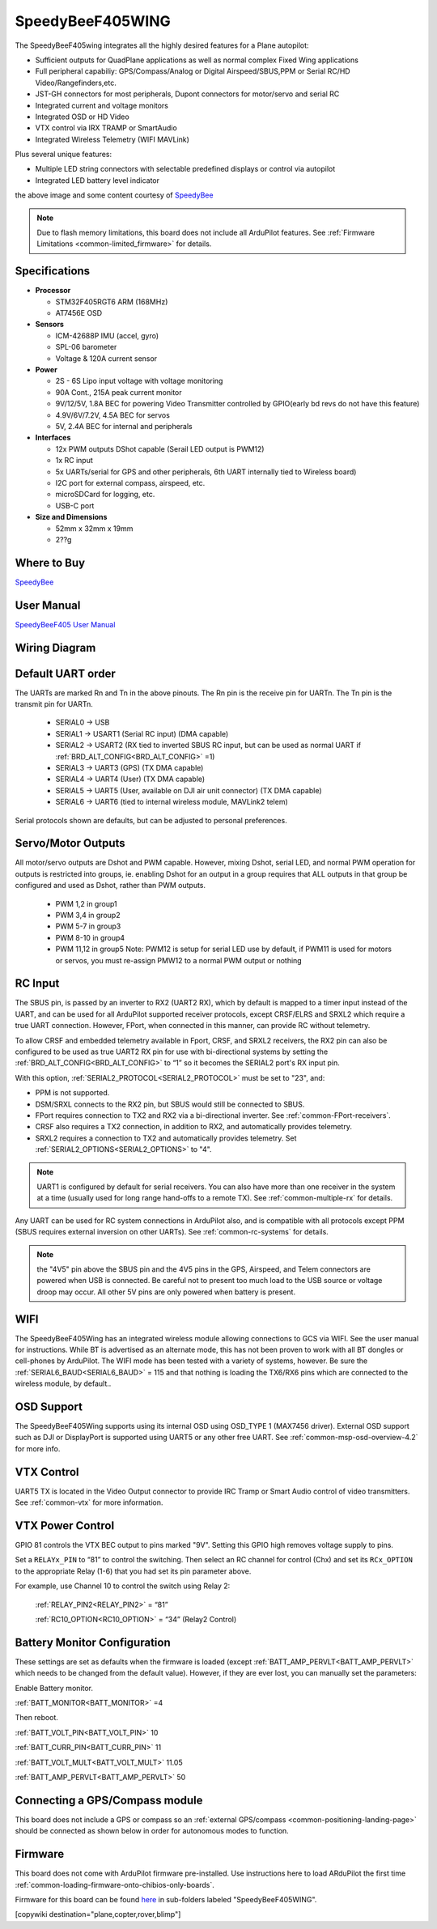 .. _common-speedybeef405wing:

=================
SpeedyBeeF405WING
=================

The SpeedyBeeF405wing integrates all the highly desired features for a Plane autopilot:

- Sufficient outputs for QuadPlane applications as well as normal complex Fixed Wing applications
- Full peripheral capabiliy: GPS/Compass/Analog or Digital Airspeed/SBUS,PPM or Serial RC/HD Video/Rangefinders,etc.
- JST-GH connectors for most peripherals, Dupont connectors for motor/servo and serial RC
- Integrated current and voltage monitors
- Integrated OSD or HD Video
- VTX control via IRX TRAMP or SmartAudio
- Integrated Wireless Telemetry (WIFI MAVLink)

Plus several unique features:

- Multiple LED string connectors with selectable predefined displays or control via autopilot
- Integrated LED battery level indicator

.. image:: ../../../images/SpeedyBeeF405WING.png
    :target: ../_images/SpeedyBeeF405WING.png
    :width: 450px

the above image and some content courtesy of `SpeedyBee <http://speedybee.com/>`__

.. note::

	Due to flash memory limitations, this board does not include all ArduPilot features.
        See :ref:`Firmware Limitations <common-limited_firmware>` for details.

Specifications
==============

-  **Processor**

   -  STM32F405RGT6 ARM (168MHz)
   -  AT7456E OSD


-  **Sensors**

   -  ICM-42688P IMU (accel, gyro)
   -  SPL-06 barometer
   -  Voltage & 120A current sensor


-  **Power**

   -  2S - 6S Lipo input voltage with voltage monitoring
   -  90A Cont., 215A peak current monitor
   -  9V/12/5V, 1.8A BEC for powering Video Transmitter controlled by GPIO(early bd revs do not have this feature)
   -  4.9V/6V/7.2V, 4.5A BEC for servos
   -  5V, 2.4A BEC for internal and peripherals

-  **Interfaces**

   -  12x PWM outputs DShot capable (Serail LED output is PWM12)
   -  1x RC input
   -  5x UARTs/serial for GPS and other peripherals, 6th UART internally tied to Wireless board)
   -  I2C port for external compass, airspeed, etc.
   -  microSDCard for logging, etc.
   -  USB-C port


-  **Size and Dimensions**

   - 52mm x 32mm x 19mm
   - 2??g

Where to Buy
============

`SpeedyBee <https://www.speedybee.com/speedybee-f405-wing-app-fixed-wing-flight-controller/>`__

User Manual
===========

`SpeedyBeeF405 User Manual <https://store-fhxxhuiq8q.mybigcommerce.com/product_images/img_SpeedyBee_F405_WING_APP/SpeedyBee_F405_WING_APP_Manual-EN.pdf>`__

Wiring Diagram
==============

.. image:: ../../../images/SpeedyBeeF405WING_wiring.png
    :target: ../_images/SpeedyBeeF405WING_wiring.png


Default UART order
==================

The UARTs are marked Rn and Tn in the above pinouts. The Rn pin is the
receive pin for UARTn. The Tn pin is the transmit pin for UARTn.

 - SERIAL0 -> USB
 - SERIAL1 -> USART1 (Serial RC input) (DMA capable)
 - SERIAL2 -> USART2 (RX tied to inverted SBUS RC input, but can be used as normal UART if :ref:`BRD_ALT_CONFIG<BRD_ALT_CONFIG>` =1) 
 - SERIAL3 -> UART3 (GPS) (TX DMA capable)
 - SERIAL4 -> UART4 (User) (TX DMA capable)
 - SERIAL5 -> UART5 (User, available on DJI air unit connector) (TX DMA capable)
 - SERIAL6 -> UART6 (tied to internal wireless module, MAVLink2 telem) 

Serial protocols shown are defaults, but can be adjusted to personal preferences.

Servo/Motor Outputs
===================

All motor/servo outputs are Dshot and PWM capable. However, mixing Dshot, serial LED, and normal PWM operation for outputs is restricted into groups, ie. enabling Dshot for an output in a group requires that ALL outputs in that group be configured and used as Dshot, rather than PWM outputs.

 - PWM 1,2 in group1
 - PWM 3,4 in group2
 - PWM 5-7 in group3
 - PWM 8-10 in group4
 - PWM 11,12 in group5  Note: PWM12 is setup for serial LED use by default, if PWM11 is used for motors or servos, you must re-assign PMW12 to a normal PWM output or nothing

RC Input
========

The SBUS pin, is passed by an inverter to RX2 (UART2 RX), which by default is mapped to a timer input instead of the UART, and can be used for all ArduPilot supported receiver protocols, except CRSF/ELRS and SRXL2 which require a true UART connection. However, FPort, when connected in this manner, can provide RC without telemetry. 

To allow CRSF and embedded telemetry available in Fport, CRSF, and SRXL2 receivers, the RX2 pin can also be configured to be used as true UART2 RX pin for use with bi-directional systems by setting the :ref:`BRD_ALT_CONFIG<BRD_ALT_CONFIG>` to “1” so it becomes the SERIAL2 port's RX input pin.

With this option, :ref:`SERIAL2_PROTOCOL<SERIAL2_PROTOCOL>` must be set to "23", and:

- PPM is not supported.

- DSM/SRXL connects to the RX2  pin, but SBUS would still be connected to SBUS.

- FPort requires connection to TX2 and RX2 via a bi-directional inverter. See :ref:`common-FPort-receivers`.

- CRSF also requires a TX2 connection, in addition to RX2, and automatically provides telemetry.

- SRXL2 requires a connection to TX2 and automatically provides telemetry.  Set :ref:`SERIAL2_OPTIONS<SERIAL2_OPTIONS>` to "4".

.. note:: UART1 is configured by default for serial receivers. You can also have more than one receiver in the system at a time (usually used for long range hand-offs to a remote TX). See :ref:`common-multiple-rx` for details.

Any UART can be used for RC system connections in ArduPilot also, and is compatible with all protocols except PPM (SBUS requires external inversion on other UARTs). See :ref:`common-rc-systems` for details.

.. note:: the "4V5" pin above the SBUS pin and the 4V5 pins in the GPS, Airspeed, and Telem connectors are powered when USB is connected. Be careful not to present too much load to the USB source or voltage droop may occur. All other 5V pins are only powered when battery is present.

WIFI
====

The SpeedyBeeF405Wing has an integrated wireless module allowing connections to GCS via WIFI. See the user manual for instructions. While BT is advertised as an alternate mode, this has not been proven to work with all BT dongles or cell-phones by ArduPilot. The WIFI mode has been tested with a variety of systems, however. Be sure the :ref:`SERIAL6_BAUD<SERIAL6_BAUD>` = 115 and that nothing is loading the TX6/RX6 pins which are connected to the wireless module, by default..

OSD Support
===========

The SpeedyBeeF405Wing supports using its internal OSD using OSD_TYPE 1 (MAX7456 driver). External OSD support such as DJI or DisplayPort is supported using UART5 or any other free UART. See :ref:`common-msp-osd-overview-4.2` for more info.

VTX Control
===========

UART5 TX is located in the Video Output connector to provide IRC Tramp or Smart Audio control of video transmitters. See :ref:`common-vtx` for more information.

VTX Power Control
=================

GPIO 81 controls the VTX BEC output to pins marked "9V". Setting this GPIO high removes voltage supply to pins.

Set a ``RELAYx_PIN`` to “81” to control the  switching. Then select an RC channel for control (Chx) and set its ``RCx_OPTION`` to the appropriate Relay (1-6) that you had set its pin parameter above.

For example, use Channel 10 to control the switch using Relay 2:

    :ref:`RELAY_PIN2<RELAY_PIN2>` = “81”

    :ref:`RC10_OPTION<RC10_OPTION>` = “34” (Relay2 Control)


Battery Monitor Configuration
=============================
These settings are set as defaults when the firmware is loaded (except :ref:`BATT_AMP_PERVLT<BATT_AMP_PERVLT>` which needs to be changed from the default value). However, if they are ever lost, you can manually set the parameters:

Enable Battery monitor.

:ref:`BATT_MONITOR<BATT_MONITOR>` =4

Then reboot.

:ref:`BATT_VOLT_PIN<BATT_VOLT_PIN>` 10

:ref:`BATT_CURR_PIN<BATT_CURR_PIN>` 11

:ref:`BATT_VOLT_MULT<BATT_VOLT_MULT>` 11.05

:ref:`BATT_AMP_PERVLT<BATT_AMP_PERVLT>` 50

Connecting a GPS/Compass module
===============================

This board does not include a GPS or compass so an :ref:`external GPS/compass <common-positioning-landing-page>` should be connected as shown below in order for autonomous modes to function.

Firmware
========
This board does not come with ArduPilot firmware pre-installed. Use instructions here to load ARduPilot the first time :ref:`common-loading-firmware-onto-chibios-only-boards`.

Firmware for this board can be found `here <https://firmware.ardupilot.org>`_ in  sub-folders labeled
"SpeedyBeeF405WING".

[copywiki destination="plane,copter,rover,blimp"]

